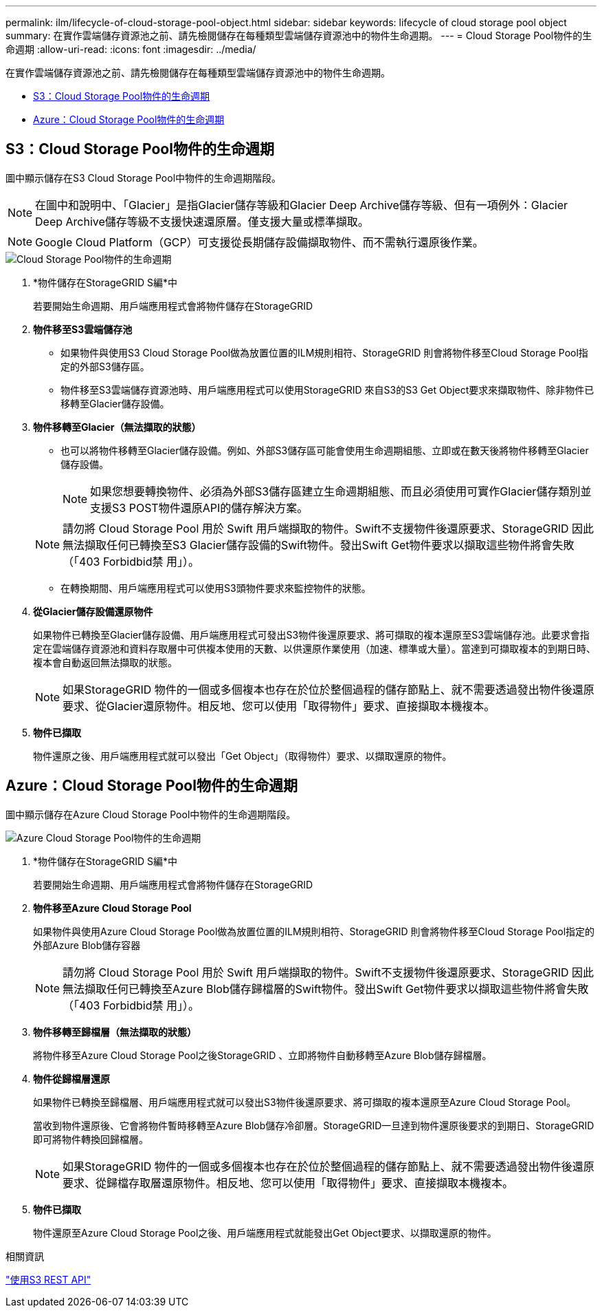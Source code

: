 ---
permalink: ilm/lifecycle-of-cloud-storage-pool-object.html 
sidebar: sidebar 
keywords: lifecycle of cloud storage pool object 
summary: 在實作雲端儲存資源池之前、請先檢閱儲存在每種類型雲端儲存資源池中的物件生命週期。 
---
= Cloud Storage Pool物件的生命週期
:allow-uri-read: 
:icons: font
:imagesdir: ../media/


[role="lead"]
在實作雲端儲存資源池之前、請先檢閱儲存在每種類型雲端儲存資源池中的物件生命週期。

* <<S3：Cloud Storage Pool物件的生命週期>>
* <<Azure：Cloud Storage Pool物件的生命週期>>




== S3：Cloud Storage Pool物件的生命週期

圖中顯示儲存在S3 Cloud Storage Pool中物件的生命週期階段。


NOTE: 在圖中和說明中、「Glacier」是指Glacier儲存等級和Glacier Deep Archive儲存等級、但有一項例外：Glacier Deep Archive儲存等級不支援快速還原層。僅支援大量或標準擷取。


NOTE: Google Cloud Platform（GCP）可支援從長期儲存設備擷取物件、而不需執行還原後作業。

image::../media/cloud_storage_pool_object_life_cycle.png[Cloud Storage Pool物件的生命週期]

. *物件儲存在StorageGRID S編*中
+
若要開始生命週期、用戶端應用程式會將物件儲存在StorageGRID

. *物件移至S3雲端儲存池*
+
** 如果物件與使用S3 Cloud Storage Pool做為放置位置的ILM規則相符、StorageGRID 則會將物件移至Cloud Storage Pool指定的外部S3儲存區。
** 物件移至S3雲端儲存資源池時、用戶端應用程式可以使用StorageGRID 來自S3的S3 Get Object要求來擷取物件、除非物件已移轉至Glacier儲存設備。


. *物件移轉至Glacier（無法擷取的狀態）*
+
** 也可以將物件移轉至Glacier儲存設備。例如、外部S3儲存區可能會使用生命週期組態、立即或在數天後將物件移轉至Glacier儲存設備。
+

NOTE: 如果您想要轉換物件、必須為外部S3儲存區建立生命週期組態、而且必須使用可實作Glacier儲存類別並支援S3 POST物件還原API的儲存解決方案。

+

NOTE: 請勿將 Cloud Storage Pool 用於 Swift 用戶端擷取的物件。Swift不支援物件後還原要求、StorageGRID 因此無法擷取任何已轉換至S3 Glacier儲存設備的Swift物件。發出Swift Get物件要求以擷取這些物件將會失敗（「403 Forbidbid禁 用」）。

** 在轉換期間、用戶端應用程式可以使用S3頭物件要求來監控物件的狀態。


. *從Glacier儲存設備還原物件*
+
如果物件已轉換至Glacier儲存設備、用戶端應用程式可發出S3物件後還原要求、將可擷取的複本還原至S3雲端儲存池。此要求會指定在雲端儲存資源池和資料存取層中可供複本使用的天數、以供還原作業使用（加速、標準或大量）。當達到可擷取複本的到期日時、複本會自動返回無法擷取的狀態。

+

NOTE: 如果StorageGRID 物件的一個或多個複本也存在於位於整個過程的儲存節點上、就不需要透過發出物件後還原要求、從Glacier還原物件。相反地、您可以使用「取得物件」要求、直接擷取本機複本。

. *物件已擷取*
+
物件還原之後、用戶端應用程式就可以發出「Get Object」（取得物件）要求、以擷取還原的物件。





== Azure：Cloud Storage Pool物件的生命週期

圖中顯示儲存在Azure Cloud Storage Pool中物件的生命週期階段。

image::../media/cloud_storage_pool_object_life_cycle_azure.png[Azure Cloud Storage Pool物件的生命週期]

. *物件儲存在StorageGRID S編*中
+
若要開始生命週期、用戶端應用程式會將物件儲存在StorageGRID

. *物件移至Azure Cloud Storage Pool*
+
如果物件與使用Azure Cloud Storage Pool做為放置位置的ILM規則相符、StorageGRID 則會將物件移至Cloud Storage Pool指定的外部Azure Blob儲存容器

+

NOTE: 請勿將 Cloud Storage Pool 用於 Swift 用戶端擷取的物件。Swift不支援物件後還原要求、StorageGRID 因此無法擷取任何已轉換至Azure Blob儲存歸檔層的Swift物件。發出Swift Get物件要求以擷取這些物件將會失敗（「403 Forbidbid禁 用」）。

. *物件移轉至歸檔層（無法擷取的狀態）*
+
將物件移至Azure Cloud Storage Pool之後StorageGRID 、立即將物件自動移轉至Azure Blob儲存歸檔層。

. *物件從歸檔層還原*
+
如果物件已轉換至歸檔層、用戶端應用程式就可以發出S3物件後還原要求、將可擷取的複本還原至Azure Cloud Storage Pool。

+
當收到物件還原後、它會將物件暫時移轉至Azure Blob儲存冷卻層。StorageGRID一旦達到物件還原後要求的到期日、StorageGRID 即可將物件轉換回歸檔層。

+

NOTE: 如果StorageGRID 物件的一個或多個複本也存在於位於整個過程的儲存節點上、就不需要透過發出物件後還原要求、從歸檔存取層還原物件。相反地、您可以使用「取得物件」要求、直接擷取本機複本。

. *物件已擷取*
+
物件還原至Azure Cloud Storage Pool之後、用戶端應用程式就能發出Get Object要求、以擷取還原的物件。



.相關資訊
link:../s3/index.html["使用S3 REST API"]
